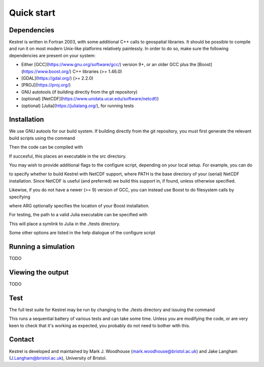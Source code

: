 .. _quick_start:
Quick start
===========

.. _dependencies:

Dependencies
------------
Kestrel is written in Fortran 2003, with some additional C++ calls to geospatial libraries.
It should be possible to compile and run it on most modern Unix-like platforms relatively painlessly.
In order to do so, make sure the following dependencies are present on your system:

* Either [GCC](https://www.gnu.org/software/gcc/) version 9+, or an older GCC plus the [Boost](https://www.boost.org/) C++ libraries (>= 1.46.0)
* [GDAL](https://gdal.org/) (>= 2.2.0)
* [PROJ](https://proj.org/)
* GNU autotools (if building directly from the git repository)
* (optional) [NetCDF](https://www.unidata.ucar.edu/software/netcdf/)
* (optional) [Julia](https://julialang.org/), for running tests

.. _installation:

Installation
------------

We use GNU autools for our build system. If building directly from the git repository, you must first generate the relevant build scripts using the command

.. code-block:: bash
  $ autoreconf -fi

Then the code can be compiled with

.. code-block:: bash
  $ ./configure && make

If succesful, this places an executable in the src directory.

You may wish to provide additional flags to the configure script, depending on
your local setup. For example, you can do

.. code-block:: bash
  $ ./configure --with-netcdf4=yes/no/PATH

to specify whether to build Kestrel with NetCDF support, where PATH is the
base directory of your (serial) NetCDF installation.  Since NetCDF is useful
(and preferred) we build this support in, if found, unless otherwise specified.

Likewise, if you do not have a newer (>= 9) version of GCC,
you can instead use Boost to do filesystem calls by specifying

.. code-block:: bash
  $ ./configure --with-boost[=ARG]

where ARG optionally specifies the location of your Boost installation.

For testing, the path to a valid Julia executable can be specified with

.. code-block:: bash
  $ ./configure JULIA=[PATH]

This will place a symlink to Julia in the ./tests directory.

Some other options are listed in the help dialogue of the configure script

.. code-block:: bash
  $ `./configure --help`

.. _quick_run
  
Running a simulation
--------------------

TODO

.. _quick_view
Viewing the output
------------------

TODO

.. _quick_test
  
Test
----

The full test suite for Kestrel may be run by changing to the ./tests
directory and issuing the command

.. code-block:: bash
  $ ./julia runall.jl

This runs a sequential battery of various tests and can take some time. Unless
you are modifying the code, or are very keen to check that it's working as
expected, you probably do not need to bother with this.

.. _quick_contact
  
Contact
-------

Kestrel is developed and maintained by Mark J. Woodhouse
(mark.woodhouse@bristol.ac.uk) and Jake Langham (J.Langham@bristol.ac.uk),
University of Bristol.
